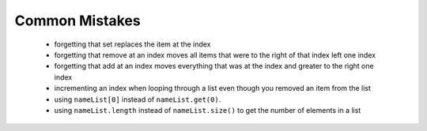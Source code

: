 .. qnum::
   :prefix: 8-9-
   :start: 1

Common Mistakes
===============
  -  forgetting that set replaces the item at the index
  -  forgetting that remove at an index moves all items that were to the right of that index left one index
  -  forgetting that add at an index moves everything that was at the index and greater to the right one index
  -  incrementing an index when looping through a list even though you removed an item from the list
  -  using ``nameList[0]`` instead of ``nameList.get(0)``.  
  -  using ``nameList.length`` instead of ``nameList.size()`` to get the number of elements in a list